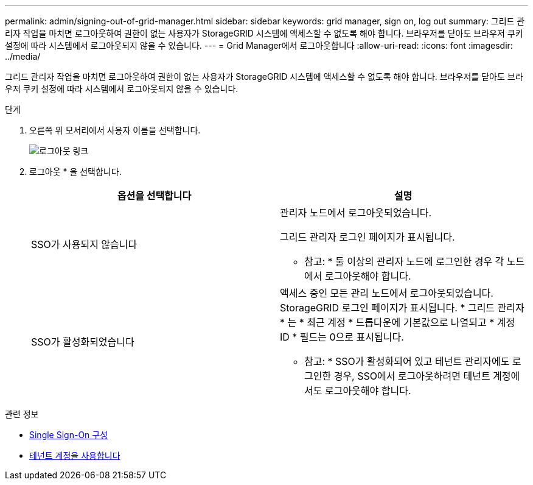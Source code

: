 ---
permalink: admin/signing-out-of-grid-manager.html 
sidebar: sidebar 
keywords: grid manager, sign on, log out 
summary: 그리드 관리자 작업을 마치면 로그아웃하여 권한이 없는 사용자가 StorageGRID 시스템에 액세스할 수 없도록 해야 합니다. 브라우저를 닫아도 브라우저 쿠키 설정에 따라 시스템에서 로그아웃되지 않을 수 있습니다. 
---
= Grid Manager에서 로그아웃합니다
:allow-uri-read: 
:icons: font
:imagesdir: ../media/


[role="lead"]
그리드 관리자 작업을 마치면 로그아웃하여 권한이 없는 사용자가 StorageGRID 시스템에 액세스할 수 없도록 해야 합니다. 브라우저를 닫아도 브라우저 쿠키 설정에 따라 시스템에서 로그아웃되지 않을 수 있습니다.

.단계
. 오른쪽 위 모서리에서 사용자 이름을 선택합니다.
+
image::../media/sign_out.png[로그아웃 링크]

. 로그아웃 * 을 선택합니다.
+
[cols="1a,1a"]
|===
| 옵션을 선택합니다 | 설명 


 a| 
SSO가 사용되지 않습니다
 a| 
관리자 노드에서 로그아웃되었습니다.

그리드 관리자 로그인 페이지가 표시됩니다.

* 참고: * 둘 이상의 관리자 노드에 로그인한 경우 각 노드에서 로그아웃해야 합니다.



 a| 
SSO가 활성화되었습니다
 a| 
액세스 중인 모든 관리 노드에서 로그아웃되었습니다. StorageGRID 로그인 페이지가 표시됩니다. * 그리드 관리자 * 는 * 최근 계정 * 드롭다운에 기본값으로 나열되고 * 계정 ID * 필드는 0으로 표시됩니다.

* 참고: * SSO가 활성화되어 있고 테넌트 관리자에도 로그인한 경우, SSO에서 로그아웃하려면 테넌트 계정에서도 로그아웃해야 합니다.

|===


.관련 정보
* xref:configuring-sso.adoc[Single Sign-On 구성]
* xref:../tenant/index.adoc[테넌트 계정을 사용합니다]

